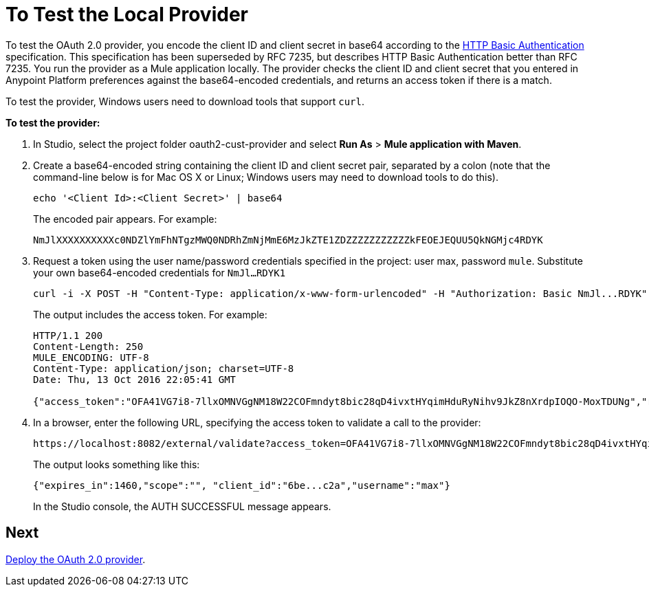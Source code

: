 = To Test the Local Provider
:keywords: oauth, raml, token, validation, policy

To test the OAuth 2.0 provider, you encode the client ID and client secret in base64 according to the link:https://tools.ietf.org/html/rfc2617[HTTP Basic Authentication] specification. This specification has been superseded by RFC 7235, but describes HTTP Basic Authentication better than RFC 7235. You run the provider as a Mule application locally. The provider checks the client ID and client secret that you entered in Anypoint Platform preferences against the base64-encoded credentials, and returns an access token if there is a match.

To test the provider, Windows users need to download tools that support `curl`. 

*To test the provider:*

. In Studio, select the project folder oauth2-cust-provider and select *Run As* > *Mule application with Maven*.
. Create a base64-encoded string containing the client ID and client secret pair, separated by a colon (note that the command-line below is for Mac OS X or Linux; Windows users may need to download tools to do this).
+
`echo '<Client Id>:<Client Secret>' | base64`
+
The encoded pair appears. For example:
+
`NmJlXXXXXXXXXXc0NDZlYmFhNTgzMWQ0NDRhZmNjMmE6MzJkZTE1ZDZZZZZZZZZZZkFEOEJEQUU5QkNGMjc4RDYK`
+
. Request a token using the user name/password credentials specified in the project: user max, password `mule`. Substitute your own base64-encoded credentials for `NmJl...RDYK1` 
+
----
curl -i -X POST -H "Content-Type: application/x-www-form-urlencoded" -H "Authorization: Basic NmJl...RDYK" -d 'grant_type=password&username=max&password=mule' 'https://localhost:8082/external/access_token' -k
----
+
The output includes the access token. For example:
+
----
HTTP/1.1 200
Content-Length: 250
MULE_ENCODING: UTF-8
Content-Type: application/json; charset=UTF-8
Date: Thu, 13 Oct 2016 22:05:41 GMT

{"access_token":"OFA41VG7i8-7llxOMNVGgNM18W22COFmndyt8bic28qD4ivxtHYqimHduRyNihv9JkZ8nXrdpIOQO-MoxTDUNg","refresh_token":"QNVGc-d26SWrhJtBQ6tsufeJpY4wJEVsimd5zyj_xxFgRBInrp95DTzCmdya6GbK1bpxvERImx76K8Z5nPViLQ","token_type":"bearer","expires_in":1800}
----
. In a browser, enter the following URL, specifying the access token to validate a call to the provider:
+
----
https://localhost:8082/external/validate?access_token=OFA41VG7i8-7llxOMNVGgNM18W22COFmndyt8bic28qD4ivxtHYqimHduRyNihv9JkZ8nXrdpIOQO-MoxTDUN
----
+
The output looks something like this:
+
----
{"expires_in":1460,"scope":"", "client_id":"6be...c2a","username":"max"}
----
+
In the Studio console, the AUTH SUCCESSFUL message appears.

== Next

link:/api-manager/to-deploy-provider[Deploy the OAuth 2.0 provider].
